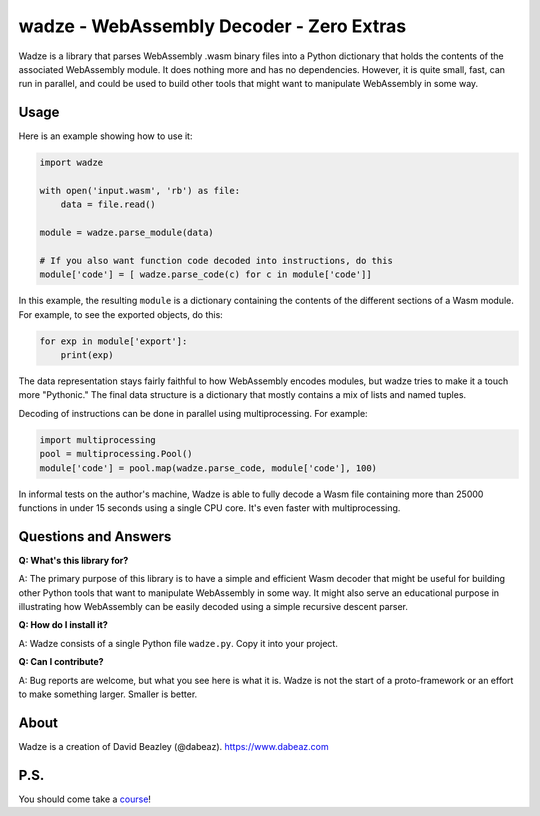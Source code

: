 wadze - WebAssembly Decoder - Zero Extras
==========================================

Wadze is a library that parses WebAssembly .wasm binary files into a
Python dictionary that holds the contents of the associated
WebAssembly module.  It does nothing more and has no dependencies.
However, it is quite small, fast, can run in parallel, and could
be used to build other tools that might want to manipulate WebAssembly
in some way.

Usage
-----

Here is an example showing how to use it:

.. code:: python

    import wadze

    with open('input.wasm', 'rb') as file:
        data = file.read()

    module = wadze.parse_module(data)
    
    # If you also want function code decoded into instructions, do this
    module['code'] = [ wadze.parse_code(c) for c in module['code']]

In this example, the resulting ``module`` is a dictionary containing
the contents of the different sections of a Wasm module.  For example,
to see the exported objects, do this:

.. code:: python

    for exp in module['export']:
        print(exp)

The data representation stays fairly faithful to how WebAssembly
encodes modules, but wadze tries to make it a touch more "Pythonic."
The final data structure is a dictionary that mostly contains a mix of
lists and named tuples.

Decoding of instructions can be done in parallel using multiprocessing.
For example:

.. code:: python
    
    import multiprocessing
    pool = multiprocessing.Pool()
    module['code'] = pool.map(wadze.parse_code, module['code'], 100)

In informal tests on the author's machine, Wadze is able to fully
decode a Wasm file containing more than 25000 functions in under 15
seconds using a single CPU core.  It's even faster with multiprocessing.

Questions and Answers
---------------------

**Q: What's this library for?**

A: The primary purpose of this library is to have a simple and
efficient Wasm decoder that might be useful for building other Python
tools that want to manipulate WebAssembly in some way.  It might also
serve an educational purpose in illustrating how WebAssembly can be
easily decoded using a simple recursive descent parser.

**Q: How do I install it?**

A: Wadze consists of a single Python file ``wadze.py``.  Copy it into your project.

**Q: Can I contribute?**

A: Bug reports are welcome, but what you see here is what it is.  Wadze
is not the start of a proto-framework or an effort to make something larger.
Smaller is better.

About
-----
Wadze is a creation of David Beazley (@dabeaz).  https://www.dabeaz.com

P.S.
----
You should come take a `course <https://www.dabeaz.com/courses.html>`_!



